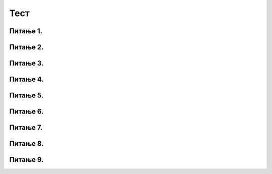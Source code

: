 Тест
#####

Питање 1.
~~~~~~~~~~~~~~~~~~~~~~~~~~~~~~~

.. mchoice:: karel_while_3
    :answer_a: Да
    :feedback_a: Тачно    
    :answer_b: Не
    :feedback_b: Нетачно    
    :correct: a
    
    Да ли је следећа наредба `if` исправно записана. Изабери тачан одговор:
	
	.. code-block:: python
	
	  if moze_napred():
		napred()
	  else:
		ostavi()

Питање 2.
~~~~~~~~~~~~~~~~~~~~~~~~~~~~~~~

.. mchoice:: karel_while_4
    :answer_a: Да
    :feedback_a: Тачно    
    :answer_b: Не
    :feedback_b: Нетачно    
    :correct: b
    
    Да ли је следећа наредба `while` исправно записана. Изабери тачан одговор:
	
	.. code-block:: python
	
	  while moze_napred()
		napred()
		uzmi()
		levo()

Питање 3.
~~~~~~~~~~~~~~~~~~~~~~~~~~~~~~~

.. mchoice:: karel_pitanje_8
    :answer_a: Бројачка петља
    :feedback_a: Тачно    
    :answer_b: Петља са провером услова на почетку
    :feedback_b: Нетачно    
    :answer_c: Гранање
    :feedback_c: Нетачно
    :correct: a
    
    Шта од понуђених одговора користимо ако унапред знамо да робот мора да покупи 10 лоптица?

Питање 4.
~~~~~~~~~~~~~~~~~~~~~~~~~~~~~~~

.. mchoice:: karel_while_1
    :answer_a: Тачно
    :feedback_a: Нетачно    
    :answer_b: Нетачно
    :feedback_b: Тачно    
    :correct: b
    
	Да ли је следећи низ наредби исправно написан? Изабаери тачан одговор:	
		
	.. code-block:: python
	
	  while moze_napred():
	  napred()
	  if ima_loptica_na_polju():
	  	uzmi()
	
Питање 5.
~~~~~~~~~~~~~~~~~~~~~~~~~~~~~~~~~~

.. mchoice:: karel_for_1
    :answer_a: napred(); napred(); desno(); napred(); desno();
    :feedback_a: Нетачно    
    :answer_b: napred(); napred(); napred(); desno();
    :feedback_b: Нетачно    
    :answer_c: napred(); desno(); napred(); desno(); napred(); 
    :feedback_c: Тачно
    :answer_d: napred(); desno(); desno(); napred(); 
    :feedback_d: Нетачно    
    :correct: c
    
    Погледај део кода који је дат, а затим одговори шта је резултат извршавања овог кода.

	.. code-block:: python
     
	 for i in range(2):
	 	napred()
		desno()
	 napred()

Питање 6.
~~~~~~~~~~~~~~~~~~~~~~~~~~~~~~~~~~

.. mchoice:: karel_for_3
    :answer_a: napred(); napred(); desno(); napred(); desno();
    :feedback_a: Нетачно    
    :answer_b: napred(); napred(); napred(); desno();
    :feedback_b: Нетачно    
    :answer_c: napred(); desno(); napred(); desno(); napred(); 
    :feedback_c: Нетачно    
    :answer_d: napred(); desno(); desno(); napred(); 
    :feedback_d: Тачно
    :correct: d

	Нека je дат следећи део кода. Погледај код, па одговори шта је резултат извршавања овог кода.

	.. code-block:: python

  	 napred() 
  	 for i in range(2):
	 	desno()
  	 napred()

Питање 7.
~~~~~~~~~~~~~~~~~~~~~~~~~~~~~~~~~~

.. mchoice:: karel_zacaran_1
    :answer_a: 1
    :feedback_a: Нетачно    
    :answer_b: 2
    :feedback_b: Нетачно    
    :answer_c: 3
    :feedback_c: Нетачно    
    :answer_d: 4
    :feedback_d: Тачно
    :correct: d

	Испред робота је зачарани лавиринт такав да се дужина лавиринта мења, али се испред Карела на сваком пољу увек налази по 4 лоптице. Којим од наредних програма робот сакупља све лоптице испред себе?
	
	.. image:: ../_images/karel3_2.png 
   	   :align: center

	(1)
	
	.. code-block:: python
	 
	 while moze_napred():
	 	napred():
		for i in range(4):
			uzmi()

	(2)
	
	.. code-block:: python
	 
	 while moze_napred():
	 	napred()
		for i in range(4)
			uzmi()

	(3)
	
	.. code-block:: python
	 
	 while moze_napred():
	 	napred()
	 for i in range(4)
	 	uzmi()

	(4)
	
	.. code-block:: python
	 
	 while moze_napred():
	 	napred()
		for i in range(4):
			uzmi()

Питање 8.
~~~~~~~~~~~~~~~~~~~~~~~~~~~~~~~~~~

.. mchoice:: karel_lavirint_8
    :answer_a: 1
    :feedback_a: Нетачно    
    :answer_b: 2
    :feedback_b: Тачно    
    :answer_c: 3
    :feedback_c: Нетачно    
    :answer_d: 4
    :feedback_d: Нетачно
    :correct: b

	Испред робота је лавиринт као на слици, који од наредних програма ће помоћи роботу да покупи све лоптице испред себе?
	
	.. image:: ../_images/karel3_3.png 
   	   :align: center

	(1)
	
	.. code-block:: python
	 
	 for i in range(5):
	 	napred():
		for i in range(3):
			uzmi()

	(2)
	
	.. code-block:: python
	 
	 for i in range(3):
	 	napred()
		for i in range(5):
			uzmi()


	(3)
	
	.. code-block:: python
	 
	 for i in range(5):
		for i in range(3):
		    napred()
			uzmi()


	(4)
	
	.. code-block:: python
	 
	 for i in range(3):
		for i in range(5):
		    napred()
			uzmi()



Питање 9.
~~~~~~~~~~~~~~~~~~~~~~~~~~~~~~~~~~

.. mchoice:: karel_pitanje_9
    :answer_a: Робот је на једном пољу иза поља са кога је пошао (поље лево од полазног).
    :feedback_a: Нетачно    
    :answer_b: Робот је на пољу испред поља са кога је пошао (поље десно од полазног).
    :feedback_b: Нетачно    
    :answer_c: Робот се вратио у првобитни положај, али окренут је на супротну страну.
    :feedback_c: Нетачно    
    :answer_d: Робот се вратио у првобитни положај.
    :feedback_d: Тачно
    :correct: d

	Робот је у празном лавиринту и окренут је на десно. Шта је резултат извршавања следећег низа наредби? Изабери тачан одговор:

	.. code-block:: python

  	 for i in range(2):
	 	napred()
		levo()
		levo()

